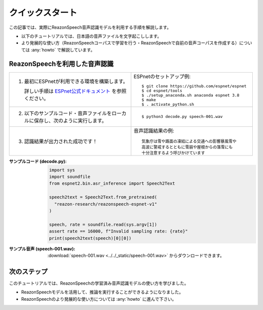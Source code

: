 ================
クイックスタート
================

この記事では、実際にReazonSpeech音声認識モデルを利用する手順を解説します。

* 以下のチュートリアルでは、日本語の音声ファイルを文字起こしします。
* より発展的な使い方（ReazonSpeechコーパスで学習を行う・ReazonSpeechで自前の音声コーパスを作成する）については :any:`howto` で解説しています。

ReazonSpeechを利用した音声認識
==============================

.. list-table::
   :widths: 5 5

   * - 1. 最初にESPnetが利用できる環境を構築します。

          詳しい手順は `ESPnet公式ドキュメント <https://espnet.github.io/espnet/installation.html>`_ を参照ください。

     - ESPnetのセットアップ例::

           $ git clone https://github.com/espnet/espnet
           $ cd espnet/tools
           $ ./setup_anaconda.sh anaconda espnet 3.8
           $ make
           $ . activate_python.sh

   * - 2. 以下のサンプルコード・音声ファイルをローカルに保存し、次のように実行します。

     - ::

          $ python3 decode.py speech-001.wav

   * - 3. 認識結果が出力された成功です！

     - 音声認識結果の例::

          気象庁は雪や路面の凍結による交通への影響暴風雪や
          高波に警戒するとともに雪崩や屋根からの落雪にも
          十分注意するよう呼びかけています

:サンプルコード (decode.py):
    .. code-block::

       import sys
       import soundfile
       from espnet2.bin.asr_inference import Speech2Text

       speech2text = Speech2Text.from_pretrained(
         "reazon-research/reazonspeech-espnet-v1"
       )

       speech, rate = soundfile.read(sys.argv[1])
       assert rate == 16000, f"Invalid sampling rate: {rate}"
       print(speech2text(speech)[0][0])

:サンプル音声 (speech-001.wav):
    :download:`speech-001.wav <../../_static/speech-001.wav>` からダウンロードできます。

次のステップ
============

このチュートリアルでは、ReazonSpeechの学習済み音声認識モデルの使い方を学びました。

* ReazonSpeechモデルを活用して、推論を実行することができるようになりました。
* ReazonSpeechのより発展的な使い方については :any:`howto` に進んで下さい。
